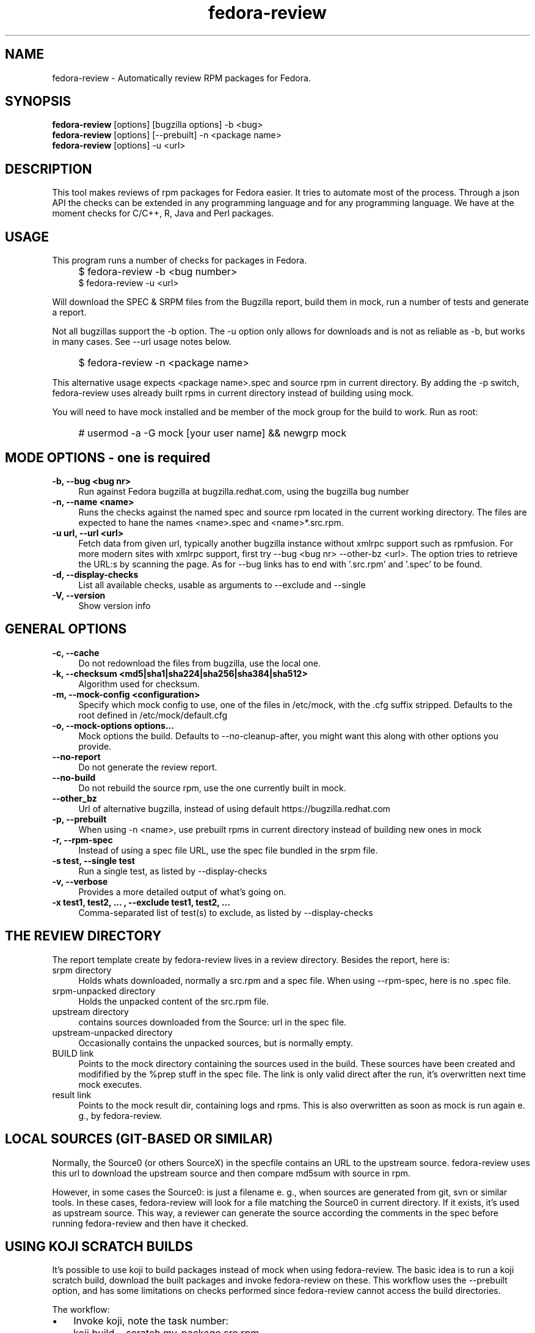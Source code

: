 .TH "fedora-review" 1
.SH NAME
fedora-review \- Automatically review RPM packages for Fedora.

.SH SYNOPSIS
.B fedora-review
[options] [bugzilla options] -b <bug>
.br
.B fedora-review
[options] [--prebuilt] -n <package name>
.br
.B fedora-review
[options] -u <url>

.SH DESCRIPTION

This tool makes reviews of rpm packages for Fedora easier. It tries to automate most of the process.
Through a json API the checks can be extended in any programming language and for any programming language.
We have at the moment checks for C/C++, R, Java and Perl packages.

.SH USAGE
This program runs a number of checks for packages in Fedora.
.IP "" 4
$ fedora-review -b <bug number>
.br
$ fedora-review -u <url>
.PP
Will download the SPEC & SRPM files from the Bugzilla report,
build them in mock, run a number of tests and generate a report.

Not all bugzillas support the -b option. The -u option only allows for
downloads and is not as reliable as -b, but works in many cases.
See  --url usage notes below.
.IP "" 4
$ fedora-review -n <package name>
.PP
This alternative usage expects <package name>.spec and source rpm in current
directory. By adding the -p switch, fedora-review uses already built rpms
in current directory instead of building using mock.
.PP
You will need to have mock installed and be member of the mock group
for the build to work. Run as root:
.IP "" 4
# usermod -a -G mock [your user name] && newgrp mock
.SH MODE OPTIONS - one is required
.TP 4
.B -b, --bug <bug nr>
Run against Fedora bugzilla at bugzilla.redhat.com, using the bugzilla
bug number
.TP 4
.B -n, --name <name>
Runs the checks against the named spec and source rpm located in the
current working directory. The files are expected to hane the names
<name>.spec and <name>*.src.rpm.
.TP 4
.B -u url, --url <url>
Fetch data from given url, typically another bugzilla instance without
xmlrpc support such as rpmfusion. For more modern sites with xmlrpc
support, first try --bug <bug nr> --other-bz <url>.
The option tries to retrieve the URL:s by scanning the page.
As for --bug links has to end with '.src.rpm' and '.spec' to
be found.
.TP 4
.B  -d, --display-checks
List all available checks, usable as arguments to --exclude and
--single
.TP 4
.B  -V, --version
Show version info
.SH GENERAL OPTIONS
.TP 4
.B -c, --cache
Do not redownload the files from bugzilla, use the local one.
.TP 4 
.B -k, --checksum <md5|sha1|sha224|sha256|sha384|sha512> 
Algorithm used for checksum.
.TP 4
.B -m, --mock-config <configuration>
Specify which mock config to use, one of the files in /etc/mock,
with the .cfg suffix stripped. Defaults to the root defined in
/etc/mock/default.cfg
.TP 4
.B -o, --mock-options "options..."
Mock options the build. Defaults to --no-cleanup-after, you might
want this along with other options
you provide.
.TP 4
.B --no-report
Do not generate the review report.
.TP 4
.B --no-build
Do not rebuild the source rpm, use the one currently built in mock.
.TP 4
.B --other_bz
Url of alternative bugzilla, instead of using default 
https://bugzilla.redhat.com
.TP 4
.B -p, --prebuilt
When using -n <name>, use prebuilt rpms in current directory instead
of building new ones in mock
.TP 4
.B -r, --rpm-spec
Instead of using a spec file URL, use the spec file bundled in the srpm file.
.TP 4
.B -s test, --single test
Run a single test, as listed by --display-checks
.TP 4
.B  -v, --verbose
Provides a more detailed output of what's going on.
.TP 4
.B -x  "test1, test2, ...", --exclude "test1, test2, ..."
Comma-separated list of test(s) to exclude, as listed by --display-checks
.SH THE REVIEW DIRECTORY
The report template create by fedora-review lives in a review directory. 
Besides the report, here is:
.TP 4
srpm directory
Holds whats downloaded, normally a src.rpm and a 
spec file. When using --rpm-spec, here is no .spec file.
.TP 4
srpm-unpacked directory
Holds the unpacked content of the src.rpm
file.
.TP 4
upstream directory 
contains sources downloaded from the Source: url in the spec file.
.TP 4
upstream-unpacked directory 
Occasionally contains the unpacked sources, but is normally empty.
.TP 4 
BUILD link 
Points to the mock directory containing the sources used in 
the build. These sources have been created and modifified by the %prep
stuff in the spec file. The link is only valid direct after the run, 
it's overwritten next time mock executes.
.TP 4
result link 
Points to the mock result dir, containing logs and rpms.
This is also overwritten as soon as mock is run again e. g., by 
fedora-review.
.SH LOCAL SOURCES (GIT-BASED OR SIMILAR)
Normally, the Source0 (or others SourceX) in the specfile contains an URL
to the upstream source. fedora-review uses this url to download the 
upstream source and then compare md5sum with source in rpm.

However, in some cases the Source0: is just a filename e. g., when sources
are generated from git, svn or similar tools. In these cases, fedora-review
will look for a file matching the Source0 in current directory. If it exists,
it's used as upstream source. This way, a reviewer can generate the source
according the comments in the spec before running fedora-review and then
have it checked.
.SH USING KOJI SCRATCH BUILDS
It's possible to use koji to build packages instead of mock when using
fedora-review. The basic idea is to run a koji scratch build, download
the built packages and invoke fedora-review on these. This workflow
uses the --prebuilt option, and has some limitations on checks performed
since fedora-review cannot access the build directories.
.PP
The workflow:
.IP \(bu 3 
Invoke koji, note the task number: 
.IP "" 8
koji build --scratch my-package.src.rpm
.IP \(bu 3 
Download the results: 
.IP "" 8
koji-download-scratch <task number>
.IP \(bu 3 
Invoke fedora-review using --prebuilt, --name options and --rpmspec:
.IP "" 8
fedora-review --rpm-spec --prebuilt --name my-package

.SH URL limitations
fedora-review handles two types of URL: the spec and srpm url found in 
e. g. the bugzilla page, and the source url(s) found in the spec file.

For the srpm and spec file url:
.IP \(bu 3 
The parameters (i. e., the ? and everything beyond) is removed. 
.IP \(bu 3
The rest must end with /*.spec or /*.src.rpm

.P
For the source url, possible parameters are 
.B not
removed. It must end with /filename, typically something like
/package-2.0.1.tar.gz

.SH LOGIN AND ASSIGN
fedora-review as of version 0.2.2 had options to login and assign a bugzilla
bug. As of version 0.2.3 these options have been removed in favor of using
bugzilla(1). Direct correspondence with old options:
.PP
--login --user <user id>
.IP "" 4
bugzilla login --user <user id>
.PP
--assign
.IP "" 4
bugzilla modify --assignee=<user id> --status=ASSIGNED --flag='fedora-cvs?'

.SH EXAMPLES
Make a report template for Fedora bug 817271:
.IP "" 4
$ fedora-review -b 817271
.PP
fetches spec and srpm file from bugzilla.redhat.com and makes a report.
To instead handle a bug at rpmfusion use something like
.IP "" 4
$ fedora-review --url \\
.br
https://bugzilla.rpmfusion.org/show_bug.cgi?id=2150 \\
.br
--mock-config fedora-16-i386-rpmfusion_free
.PP
Occasionally, fedora-review isn't able to pick up the links e. g.,
when the links does not end in .spec and/or .src.rpm. In these case
you need to download files manually. Using --rpm-spec only the srpm
is needed:
.nf
.IP "" 4
$ wget http://somewhere.com/bad-srpmlink -O my-package-1.2-1.fc16.src.rpm
$ fedora-review --rpm-spec -n my-package
.fi
.PP
This works if (and only if) the local files has name with correct prefix
as given to -n (my-package in this example). The filenames must also end
with \.spec and \.src.rpm

.SH FILES
.I $HOME/.cache/fedora-review.log
.RS
Debug logging from last session.
.RE
.I /usr/share/fedora-review/plugins
.RS
System-wide external plugins directory
.RE
.I $HOME/.config/fedora-review/plugins/
.RS
User supplied external plugins directory
.RE

.SH ENVIRONMENT
.TP
.B  REVIEW_EXT_DIRS
If REVIEW_EXT_DIRS is set, it specifies additional directories that will be searched for external plugins
.TP
.B REVIEW_LOGLEVEL
loglevel used when not using -v/--verbose. A logging.* value like 'DEBUG', 'Info', or 'warning'. Setting
REVIEW_LOGLEVEL to 'debug' is the same as providing the -v/--verbose option.

.SH SEE ALSO
bugzilla(1) - CLI tool to create and modify bugzilla bug tickets.

.SH AUTHORS
Original author: Tim Lauridsen <tim.lauridsen@gmail.com>

Developers:
    Stanislav Ochotnicky <sochotnicky@redhat.com>
    Pierre-Yves Chibon <pingou@pingoured.fr>

For a list of all contributors see AUTHORS file

.SH SEE ALSO
https://fedorahosted.org/FedoraReview/  - source, issue tracker, etc.
